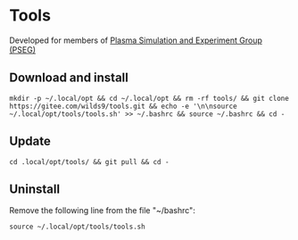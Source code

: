 * Tools
Developed for members of [[http://pseg.dlut.edu.cn/][Plasma Simulation and Experiment Group (PSEG)]]

** Download and install
#+BEGIN_SRC shell
mkdir -p ~/.local/opt && cd ~/.local/opt && rm -rf tools/ && git clone https://gitee.com/wilds9/tools.git && echo -e '\n\nsource ~/.local/opt/tools/tools.sh' >> ~/.bashrc && source ~/.bashrc && cd -
#+END_SRC

** Update
#+BEGIN_SRC shell
cd .local/opt/tools/ && git pull && cd -
#+END_SRC

** Uninstall
Remove the following line from the file "~/bashrc":
#+BEGIN_SRC shell
source ~/.local/opt/tools/tools.sh
#+END_SRC
